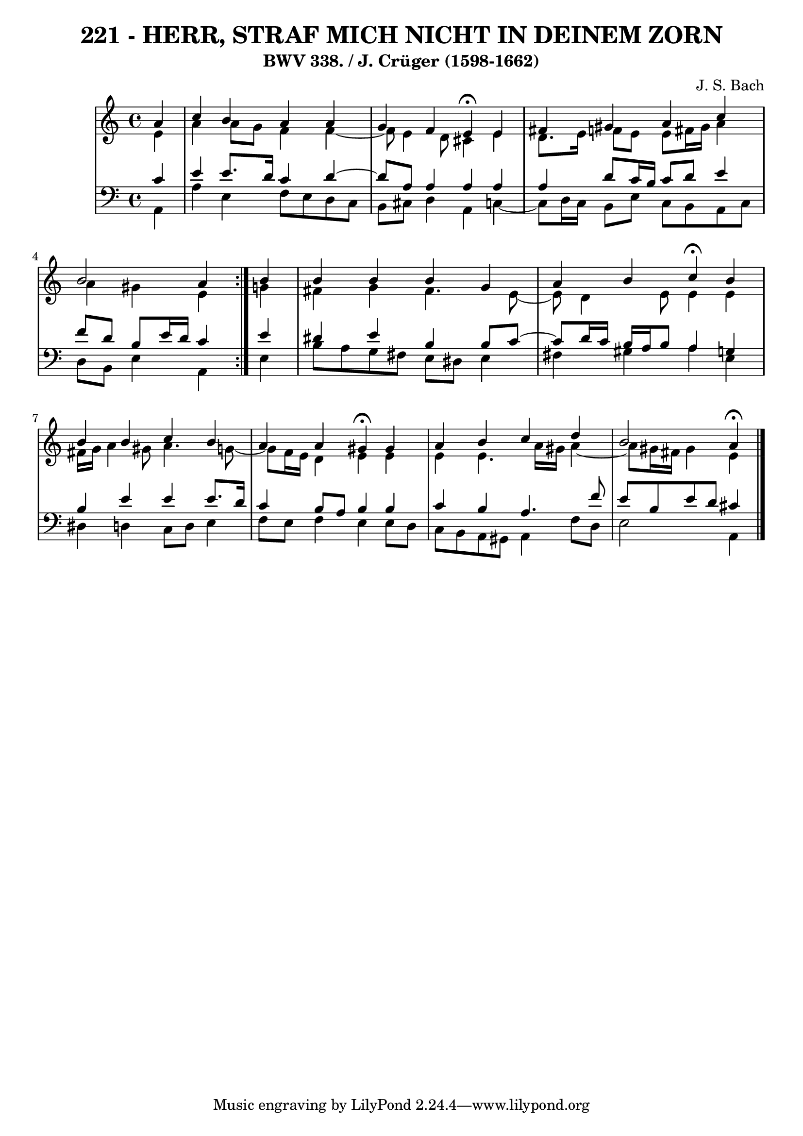 \version "2.10.33"

\header {
  title = "221 - HERR, STRAF MICH NICHT IN DEINEM ZORN"
  subtitle = "BWV 338. / J. Crüger (1598-1662)"
  composer = "J. S. Bach"
}


global = {
  \time 4/4
  \key a \minor
}


soprano = \relative c'' {
  \repeat volta 2 {
    \partial 4 a4 
    c4 b4 a4 a4 
    g4 f4 e4 \fermata e4 
    fis4 gis4 a4 c4 
    b2 a4 } b4 
  b4 b4 b4 g4   %5
  a4 b4 c4 \fermata b4 
  b4 b4 c4 b4 
  a4 a4 gis4 \fermata gis4 
  a4 b4 c4 d4 
  b2 a4  \fermata %10
  
}

alto = \relative c' {
  \repeat volta 2 {
    \partial 4 e4 
    a4 a8 g8 f4 f4~ 
    f8 e4 d8 cis4 e4 
    d8. e16 f8 e8 e8 fis16 gis16 a4 
    a4 gis4 e4 } g4 
  fis4 g4 fis4. e8~   %5
  e8 d4 e8 e4 e4 
  fis16 g16 a4 gis8 a4. g8~ 
  g8 f16 e16 d4 e4 e4 
  e4 e4. a16 gis16 a4~ 
  a8 gis16 fis16 gis4 e4   %10
  
}

tenor = \relative c' {
  \repeat volta 2 {
    \partial 4 c4 
    e4 e8. d16 c4 d4~ 
    d8 a8 a4 a4 a4 
    a4 d8 c16 b16 c8 d8 e4 
    f8 d8 b8 e16 d16 c4 } e4 
  dis4 e4 b4 b8 c8~   %5
  c8 d16 c16 b16 a16 b8 a4 g4 
  b4 e4 e4 e8. d16 
  c4 b8 a8 b4 b4 
  c4 b4 a4. f'8 
  e8 b8 e8 d8 cis4   %10
  
}

baixo = \relative c {
  \repeat volta 2 {
    \partial 4 a4 
    a'4 e4 f8 e8 d8 c8 
    b8 cis8 d4 a4 c4~ 
    c8 d16 c16 b8 e8 c8 b8 a8 c8 
    d8 b8 e4 a,4 } e'4 
  b'8 a8 g8 fis8 e8 dis8 e4   %5
  fis4 gis4 a4 e4 
  dis4 d4 c8 d8 e4 
  f8 e8 f4 e4 e8 d8 
  c8 b8 a8 gis8 a4 f'8 d8 
  e2 a,4   %10
  
}

\score {
  <<
    \new StaffGroup <<
      \override StaffGroup.SystemStartBracket #'style = #'line 
      \new Staff {
        <<
          \global
          \new Voice = "soprano" { \voiceOne \soprano }
          \new Voice = "alto" { \voiceTwo \alto }
        >>
      }
      \new Staff {
        <<
          \global
          \clef "bass"
          \new Voice = "tenor" {\voiceOne \tenor }
          \new Voice = "baixo" { \voiceTwo \baixo \bar "|."}
        >>
      }
    >>
  >>
  \layout {}
  \midi {}
}
